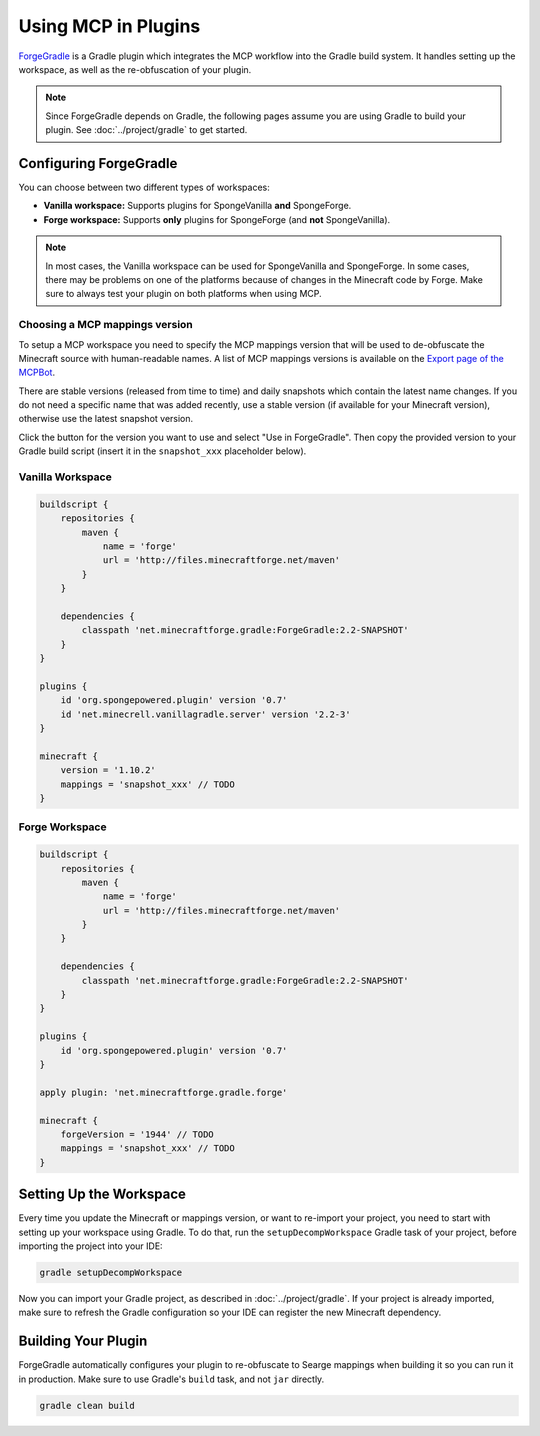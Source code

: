 ====================
Using MCP in Plugins
====================

ForgeGradle_ is a Gradle plugin which integrates the MCP workflow into the Gradle build system. It handles setting up
the workspace, as well as the re-obfuscation of your plugin.

.. note::
    Since ForgeGradle depends on Gradle, the following pages assume you are using Gradle to build your plugin. See
    :doc:`../project/gradle` to get started.

Configuring ForgeGradle
-----------------------
You can choose between two different types of workspaces:

- **Vanilla workspace:** Supports plugins for SpongeVanilla **and** SpongeForge.
- **Forge workspace:** Supports **only** plugins for SpongeForge (and **not** SpongeVanilla).

.. note::
    In most cases, the Vanilla workspace can be used for SpongeVanilla and SpongeForge. In some cases, there may be
    problems on one of the platforms because of changes in the Minecraft code by Forge. Make sure to always test your
    plugin on both platforms when using MCP.

Choosing a MCP mappings version
```````````````````````````````
To setup a MCP workspace you need to specify the MCP mappings version that will be used to de-obfuscate the Minecraft
source with human-readable names. A list of MCP mappings versions is available on the
`Export page of the MCPBot <http://export.mcpbot.bspk.rs>`_.

There are stable versions (released from time to time) and daily snapshots which contain the latest name changes. If you
do not need a specific name that was added recently, use a stable version (if available for your Minecraft version),
otherwise use the latest snapshot version.

Click the button for the version you want to use and select "Use in ForgeGradle". Then copy the provided version to your
Gradle build script (insert it in the ``snapshot_xxx`` placeholder below).

Vanilla Workspace
`````````````````
.. code-block:: groovy

    buildscript {
        repositories {
            maven {
                name = 'forge'
                url = 'http://files.minecraftforge.net/maven'
            }
        }

        dependencies {
            classpath 'net.minecraftforge.gradle:ForgeGradle:2.2-SNAPSHOT'
        }
    }

    plugins {
        id 'org.spongepowered.plugin' version '0.7'
        id 'net.minecrell.vanillagradle.server' version '2.2-3'
    }

    minecraft {
        version = '1.10.2'
        mappings = 'snapshot_xxx' // TODO
    }

Forge Workspace
```````````````
.. code-block:: groovy

    buildscript {
        repositories {
            maven {
                name = 'forge'
                url = 'http://files.minecraftforge.net/maven'
            }
        }

        dependencies {
            classpath 'net.minecraftforge.gradle:ForgeGradle:2.2-SNAPSHOT'
        }
    }

    plugins {
        id 'org.spongepowered.plugin' version '0.7'
    }

    apply plugin: 'net.minecraftforge.gradle.forge'

    minecraft {
        forgeVersion = '1944' // TODO
        mappings = 'snapshot_xxx' // TODO
    }

Setting Up the Workspace
------------------------
Every time you update the Minecraft or mappings version, or want to re-import your project, you need to start with setting
up your workspace using Gradle. To do that, run the ``setupDecompWorkspace`` Gradle task of your project, before
importing the project into your IDE:

.. code-block:: bash

    gradle setupDecompWorkspace

Now you can import your Gradle project, as described in :doc:`../project/gradle`. If your project is already imported,
make sure to refresh the Gradle configuration so your IDE can register the new Minecraft dependency.

Building Your Plugin
--------------------
ForgeGradle automatically configures your plugin to re-obfuscate to Searge mappings when building it so you can run it
in production. Make sure to use Gradle's ``build`` task, and not ``jar`` directly.

.. code-block:: bash

    gradle clean build

.. _ForgeGradle: https://github.com/MinecraftForge/ForgeGradle
